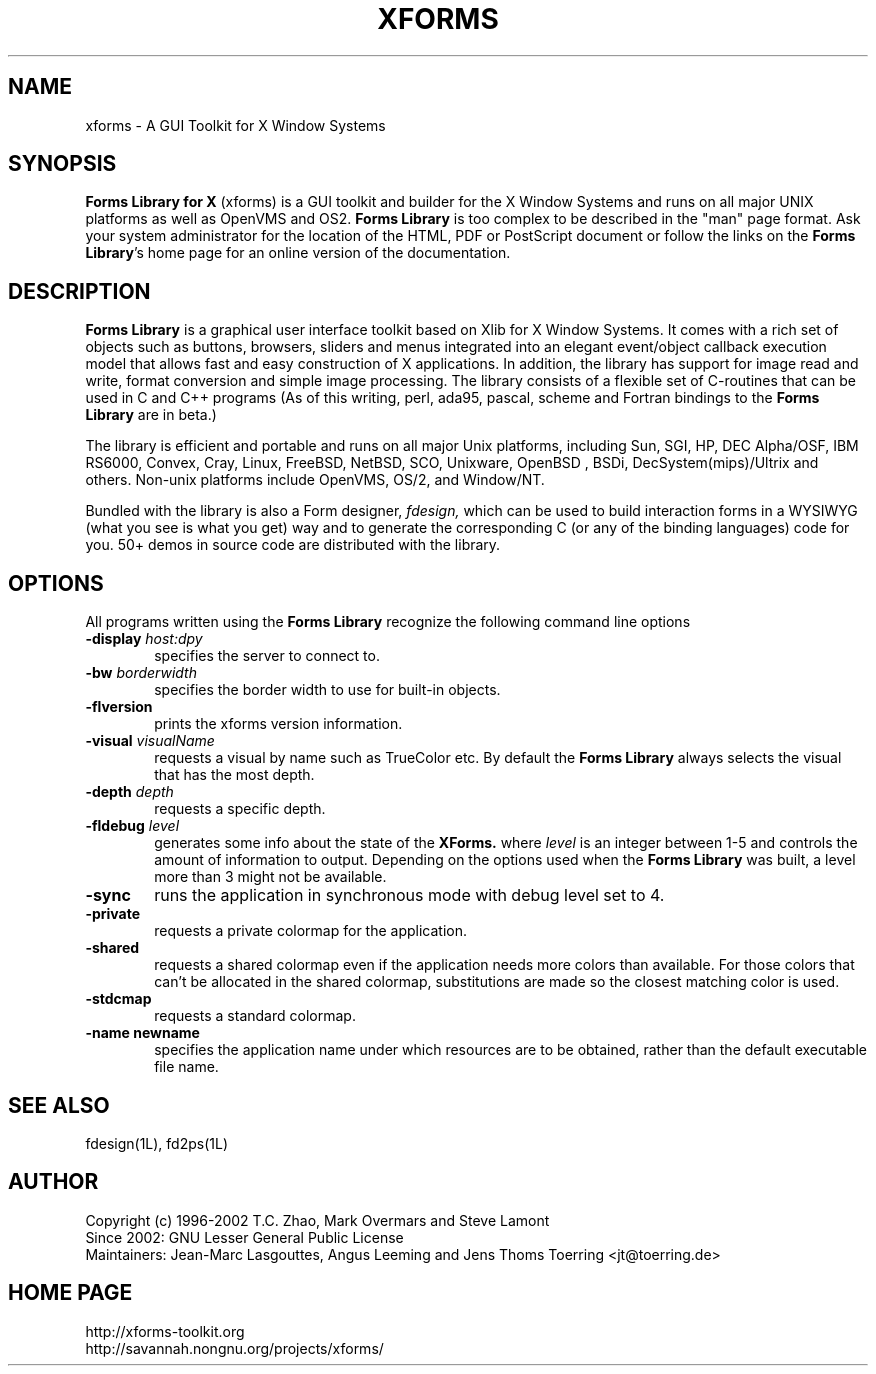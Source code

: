 .\"
.\" Man page for XFORMS.
.\" Use the following command to generate viewable man page
.\"
.\"   tbl xforms.5 | {nt}roff -man
.\"
.\"   ul | more -fsk to view
.\"
.\"
.TH XFORMS 5 "October 2009" "Version 1.0.92" "Forms Library"
.SH NAME
xforms \-   A GUI Toolkit for X Window Systems
.\"
.\" setup
.de Cr
.ie n (c)
.el \(co
..
.SH SYNOPSIS
.B Forms Library for X
(xforms) is a GUI toolkit and builder for the X Window Systems and
runs on all major UNIX platforms as well as OpenVMS and OS2.
.B Forms Library
is too complex to be described in the "man" page format.
Ask your system administrator for the location of the HTML, PDF or
PostScript document or follow the links on the
.BR "Forms Library" 's
home page for an online version of the documentation.
.SH DESCRIPTION
.B Forms Library
is a graphical user interface toolkit based on Xlib for X Window
Systems. It comes with a rich set of objects such as buttons, browsers,
sliders and menus integrated into an elegant event/object callback
execution model that allows fast and easy construction of X
applications. In addition, the library has support for image read and
write, format conversion and simple image processing. The library
consists of a flexible set of C-routines that can be used in C and C++
programs (As of this writing, perl, ada95, pascal, scheme and Fortran
bindings to the
.B Forms Library
are in beta.)

The library is efficient and portable and runs on all major
Unix platforms, including Sun, SGI, HP, DEC Alpha/OSF, IBM RS6000,
Convex, Cray, Linux, FreeBSD, NetBSD, SCO, Unixware, OpenBSD , BSDi,
DecSystem(mips)/Ultrix and others.
Non-unix platforms include OpenVMS, OS/2, and Window/NT.

Bundled with the library is also a Form designer,
.I fdesign,
which can be used to build interaction forms in a WYSIWYG
(what you see is what you get) way and to generate the corresponding
C (or any of the binding languages) code for you.
50+ demos in source code are distributed with the library.
.SH OPTIONS
All programs written using the
.B Forms Library
recognize the following command line options
.TP 6
.BI \-display " host:dpy"
specifies the server to connect to.
.TP
.BI \-bw " borderwidth"
specifies the border width to use for built-in objects.
.TP
.B \-flversion
prints the xforms version information.
.TP
.BI \-visual " visualName"
requests a visual by name such as TrueColor etc. By default the
.B Forms Library
always selects the visual that has the most depth.
.TP
.BI \-depth " depth"
requests a specific depth.
.TP
.BI \-fldebug " level"
generates some info about the state of the
.B XForms.
where
.I level
is an integer between 1-5 and controls the amount of
information to output. Depending on the options used
when the
.B Forms Library
was built, a level more than 3 might not be available.
.TP
.B \-sync
runs the application in synchronous mode with debug level set to 4.
.TP
.B \-private
requests a private colormap for the application.
.TP
.B \-shared
requests a shared colormap even if the application needs more
colors than available. For those colors that can't be allocated
in the shared colormap, substitutions are made so the closest
matching color is used.
.TP
.B \-stdcmap
requests a standard colormap.
.TP
.B \-name " newname"
specifies the application name under which resources are to be
obtained, rather than the default executable file name.
.B
.SH SEE ALSO
fdesign(1L), fd2ps(1L)

.SH AUTHOR
Copyright
.Cr
1996-2002
T.C. Zhao, Mark Overmars and Steve Lamont
.br
Since 2002: GNU Lesser General Public License
.br
Maintainers: Jean-Marc Lasgouttes, Angus Leeming and Jens Thoms Toerring
<jt@toerring.de>

.SH HOME PAGE
http://xforms-toolkit.org
.br
http://savannah.nongnu.org/projects/xforms/
